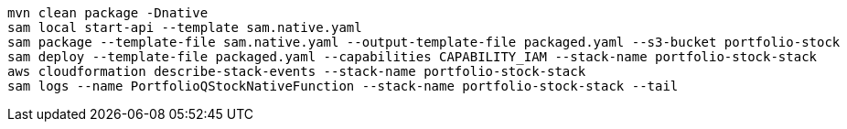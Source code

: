 

----
mvn clean package -Dnative
sam local start-api --template sam.native.yaml
sam package --template-file sam.native.yaml --output-template-file packaged.yaml --s3-bucket portfolio-stock
sam deploy --template-file packaged.yaml --capabilities CAPABILITY_IAM --stack-name portfolio-stock-stack
aws cloudformation describe-stack-events --stack-name portfolio-stock-stack
sam logs --name PortfolioQStockNativeFunction --stack-name portfolio-stock-stack --tail
----